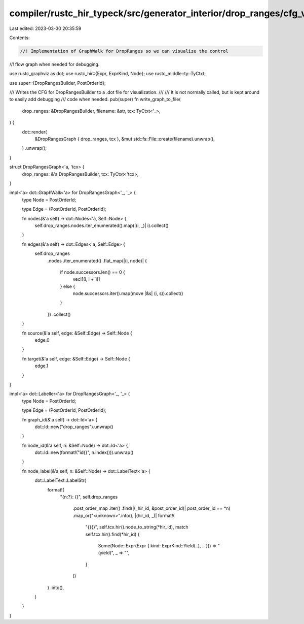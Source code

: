compiler/rustc_hir_typeck/src/generator_interior/drop_ranges/cfg_visualize.rs
=============================================================================

Last edited: 2023-03-30 20:35:59

Contents:

.. code-block:: rs

    //! Implementation of GraphWalk for DropRanges so we can visualize the control
//! flow graph when needed for debugging.

use rustc_graphviz as dot;
use rustc_hir::{Expr, ExprKind, Node};
use rustc_middle::ty::TyCtxt;

use super::{DropRangesBuilder, PostOrderId};

/// Writes the CFG for DropRangesBuilder to a .dot file for visualization.
///
/// It is not normally called, but is kept around to easily add debugging
/// code when needed.
pub(super) fn write_graph_to_file(
    drop_ranges: &DropRangesBuilder,
    filename: &str,
    tcx: TyCtxt<'_>,
) {
    dot::render(
        &DropRangesGraph { drop_ranges, tcx },
        &mut std::fs::File::create(filename).unwrap(),
    )
    .unwrap();
}

struct DropRangesGraph<'a, 'tcx> {
    drop_ranges: &'a DropRangesBuilder,
    tcx: TyCtxt<'tcx>,
}

impl<'a> dot::GraphWalk<'a> for DropRangesGraph<'_, '_> {
    type Node = PostOrderId;

    type Edge = (PostOrderId, PostOrderId);

    fn nodes(&'a self) -> dot::Nodes<'a, Self::Node> {
        self.drop_ranges.nodes.iter_enumerated().map(|(i, _)| i).collect()
    }

    fn edges(&'a self) -> dot::Edges<'a, Self::Edge> {
        self.drop_ranges
            .nodes
            .iter_enumerated()
            .flat_map(|(i, node)| {
                if node.successors.len() == 0 {
                    vec![(i, i + 1)]
                } else {
                    node.successors.iter().map(move |&s| (i, s)).collect()
                }
            })
            .collect()
    }

    fn source(&'a self, edge: &Self::Edge) -> Self::Node {
        edge.0
    }

    fn target(&'a self, edge: &Self::Edge) -> Self::Node {
        edge.1
    }
}

impl<'a> dot::Labeller<'a> for DropRangesGraph<'_, '_> {
    type Node = PostOrderId;

    type Edge = (PostOrderId, PostOrderId);

    fn graph_id(&'a self) -> dot::Id<'a> {
        dot::Id::new("drop_ranges").unwrap()
    }

    fn node_id(&'a self, n: &Self::Node) -> dot::Id<'a> {
        dot::Id::new(format!("id{}", n.index())).unwrap()
    }

    fn node_label(&'a self, n: &Self::Node) -> dot::LabelText<'a> {
        dot::LabelText::LabelStr(
            format!(
                "{n:?}: {}",
                self.drop_ranges
                    .post_order_map
                    .iter()
                    .find(|(_hir_id, &post_order_id)| post_order_id == *n)
                    .map_or("<unknown>".into(), |(hir_id, _)| format!(
                        "{}{}",
                        self.tcx.hir().node_to_string(*hir_id),
                        match self.tcx.hir().find(*hir_id) {
                            Some(Node::Expr(Expr { kind: ExprKind::Yield(..), .. })) => " (yield)",
                            _ => "",
                        }
                    ))
            )
            .into(),
        )
    }
}



